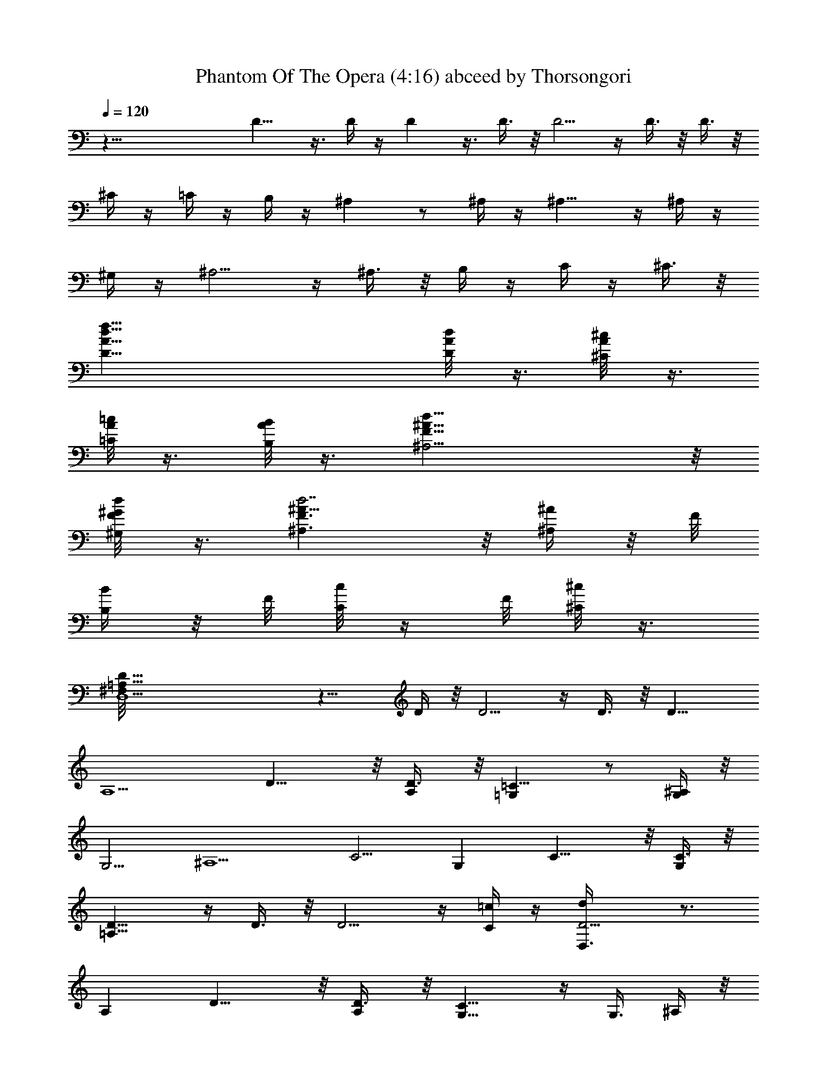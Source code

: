 X:1
T:Phantom Of The Opera (4:16) abceed by Thorsongori
Z:Transcribed by LotRO MIDI Player:http://lotro.acasylum.com/midi
L:1/4
Q:120
K:C
z63/8 D9/8 z3/8 D/4 z/4 D z3/8 D3/8 z/8 D5/4 z/4 D3/8 z/8 D3/8 z/8
^C/4 z/4 =C/4 z/4 B,/4 z/4 ^A, z/2 ^A,/4 z/4 ^A,9/8 z/4 ^A,/4 z/4
^G,/4 z/4 ^A,5/4 z/4 ^A,3/8 z/8 B,/4 z/4 C/4 z/4 ^C3/8 z/8
[D47/8A47/8d47/8f47/8] [D/4d/4A/8] z3/8 [^C/4^c/4A/8] z3/8
[=C/8=c/4A/8] z3/8 [B,/8B/4A/8] z3/8 [^A,15/4F31/8^A31/8d31/8] z/8
[^G,/4F/4^G/8d/8] z3/8 [^A,3/2F3/2^A11/8d7/2] z/8 [^A,/4^A/4] z/8 F/8
[B,/4B/4] z/8 F/8 [C/8c/4] z/4 F/8 [^C/8^c/4] z3/8
[D,15/2D9/8=A,39/8^F,/8] z11/8 D/4 z/8 D5/4 z/4 D3/8 z/8 [D9/8z]
[A,5/2z] D11/8 z/8 [A,/2D3/8] z/8 [=G,=C11/8] z/2 [G,/4^A,/4] z/8
[G,5/4z/8] [^A,5/2z15/8] [C5/4z9/8] [G,z7/8] C11/8 z/8 [C3/8G,/2] z/8
[D9/8=A,31/8] z/4 D3/8 z/8 D5/4 z/4 [C/4=c/4] z/4 [D5/4D,3/8d/4] z3/4
A, D11/8 z/8 [A,/2D3/8] z/8 [G,9/8C11/8] z/4 [G,3/8z/8] ^A,/4 z/8
[G,5/4z/8] [^A,5/2z15/8] C9/8 [G,z7/8] C5/4 z/4 [C3/8G,/2] z/8
[D9/8=A,31/8] z/4 D3/8 z/8 D5/4 z/4 D3/8 z/8 [D5/4z] A, D [F7/8z/2]
D3/8 z/8 [=A11/8^A,] z3/8 [=G/2^A,/2] [^A,11/8z/8] [G5/2z11/8] ^A,3/8
z/8 [C9/8z] [Gz/2] C3/8 z/8 [c11/8C] z3/8 [G3/4z/8] C/8 z/4
[D5/4z3/8] [A7/2z9/8] D3/8 z/8 D5/4 z/4 D3/8 z/8 D5/4 z/4 D3/8 z/8
[D5/4z7/8] [Az/2] D/2 [d25/8D/2] z D3/8 z/8 D5/8 z7/8 D/4 z/4 D3/8
z/8 c/4 z/4 ^A/4 z/4 [D/4=A/8] z3/8 [D/4G/8] z3/8 F/8 z3/8 E/8 z3/8
D/8 z/4 [^A,/2z/8] [^C27/8z11/8] ^A,/4 z/4 ^A,/2 z ^A,/4 z/4 ^A,/2
z/2 ^A,3/4 z/4 ^A,5/4 z/8 [=A,/2^A,3/8] z/8 [D47/8A47/8d47/8f47/8z/4]
=A,15/8 z31/8 [D/8d/8] z3/8 [^C/4^c/4A/8] z3/8 [=C/4=c/4A/8] z3/8
[B,/4B/4A/8] z3/8 [^A,31/8F31/8^A4d4] z/8 [^G,/4F/4^G/8d/8] z3/8
[^A,11/8F11/8^A5/4d27/8] z/8 [^A,/4^A3/8] z/4 [F/8B,3/8B/4] z3/8
[F/8C/4c/4] z3/8 [F/8^C/4^c3/8] z3/8 [D,61/8D9/8=A,39/8d61/8z/8] 
z11/8 D3/8 z/8 D5/4 z/4 D3/8 z/8 [D9/8z7/8] [A,5/2z] D3/2 [A,/2D3/8]
z/8 [=G,z/8] =C11/8 [G,3/8^A,/4] z/4 [G,9/8z/8] [^A,19/8z15/8]
[C9/8z] [G,9/8z7/8] C11/8 z/8 [C3/8G,/2] z/8 [D9/8z/8] [=A,31/8z11/8]
D3/8 z/8 D9/8 z/4 C3/8 z/4 [D9/8z7/8] A, D3/2 [A,/2D3/8] z/8
[G,5/4z/8] C5/4 z/8 [G,3/8^A,/4] z/4 [G,5/4z/8] [^A,19/8z15/8]
[C9/8z] [G,9/8z7/8] C11/8 z/8 [C3/8G,/2] z/8 [D9/8z/8] [=A,15/4z11/8]
D3/8 z/8 D5/4 z/4 D3/8 [D5/4z] [A,z/8] =A3/4 z/8 [Dd7/8] z/8
[f7/8Fz/2] D/2 [A11/8^A,9/8a11/8] z/4 [gz/8] [=G3/8^A,3/8] z/8
[^A,5/4z/8] [G5/2z3/8] [g29/8z] ^A,3/8 [C5/4z] [Gz/2] C/2
[=c3/2C9/8z/4] [f13/8z5/4] [G3/4C/4] z/4 [a15/8D9/8z/4] [A7/2z5/4]
D/4 z/8 [f2z/8] D9/8 z/4 D3/8 z/8 [D5/4e2] z/4 D3/8 z/8 [D5/4z]
[Az/2] D/2 [d3D3/8] z9/8 D/4 z/4 D5/8 z3/4 D/4 z/4 D/2 c/4 z/4 ^A/4
z/4 [D/4=A/4] z/4 [D3/8G/4] z/4 F/4 z/4 E/4 z/4 D/4 z/4 [^A,/2^C27/8]
z ^A,/4 z/4 ^A,/2 z7/8 ^A,3/8 z/8 ^A,5/8 z/2 ^A,3/4 z/4 ^A,9/8 z/4
[=A,/2^A,/4] z/4 [D47/8A47/8f47/8z/8] =A,15/8 z31/8 [D/4d/4A/8] z3/8
[^C/4^c/4A/8] z3/8 [=C/8=c/4A/8] z3/8 [B,/8B/4A/8] z3/8
[^A,47/8F47/8^A47/8d47/8] [B2z/8] B, z3/8 B,3/8 z/8 [e63/8E9/8] z/4
E3/8 z/4 E5/4 z/8 E3/8 z/8 [E5/4z] B, E11/8 z/8 [B,/2E3/8] z/8
[=A,/4D11/8] z/4 A,5/8 z/4 [A,3/8z/8] C/4 z/8 [A,5/4z/8] [C5/2z15/8]
D/4 z/4 [D3/4z5/8] [A,z7/8] D5/4 z/4 [D3/8A,/2] z/8 [E/8B,31/8] z3/8
E5/8 z/4 E3/8 z/8 E5/4 z/4 D/4 z/4 E/4 z/4 [E3/4z/2] B, E11/8
[B,5/8z/8] E3/8 z/8 [A,/8D11/8] z/4 A,3/4 z/4 [A,3/8C3/8] z/8
[A,5/4z/8] [C19/8z15/8] D/4 z/4 [D3/4z5/8] [A,z7/8] D5/4 z/4
[D3/8A,3/8] [E/4z/8] [B,31/8z3/8] E3/8 z5/8 E3/8 z/8 E5/4 z/4 E3/8
z/8 E/4 z/4 E/4 z/4 [B,z/2] E/4 z/4 E [G7/8z3/8] E/2 [B11/8C/4] z/4
C/2 z/2 [=A/2C/2] [C11/8z/8] [A5/2z11/8] C3/8 z/8 D/4 z/4 D3/8 z/8
[Az/2] D3/8 z/8 [d11/8D] z3/8 [A3/4D/4] z/4 E/4 z/8 [B27/8z/8] E3/8
z5/8 E3/8 z/8 E5/4 z/4 E3/8 z/8 E/4 z/4 E3/8 z5/8 E3/8 z/8 [E5/4z7/8]
[Bz/2] E/2 [e25/8E5/4] z/4 E/4 z/4 E5/4 z/4 E/4 z/4 [E5/4z/2] d/4 z/4
c/8 z3/8 [E/4B/8] z3/8 [E9/8A/8] z3/8 G/8 z3/8 ^F/8 z3/8 E/8 z/4
[C5/4z/8] [^D27/8z11/8] C/4 z/4 C5/4 z/4 C/4 z/4 C C/4 z3/4 C5/4 z/8
[B,/2C3/8] z/8 [B63/8E9/8e63/4g63/8z/4] [B,15/8z5/4] E/4 z/4 [E9/8z]
[^F5/8z/2] E/4 z/8 [^F11/8z/8] E9/8 z3/8 E3/8 z/8 E5/4 z/4 E3/8
[C63/8G63/8c63/8z/8] E5/4 z/8 B3/8 z/4 B17/4 ^C/4 z/4 =D/4 z/4 ^D3/8
z/8 [B63/8E9/8e63/4g63/8] z3/8 E/4 z/4 [Ez7/8] [^F3/4z5/8] E/4 z/8
[^F11/8z/8] E9/8 z3/8 E3/8 z/8 E5/4 z/4 E3/8 [=C63/8G63/8c63/8z/8]
E5/4 z/8 B3/8 z/4 B17/4 ^C/4 z/4 =D/4 z/4 ^D3/8 z/8 =F,3/8 z5/8
[^A,/4z/8] [f53/8z3/8] F,/4 z/4 ^G,/4 z/4 ^A,/8 z/4 ^G,/4 z/4
[F,3/8z/8] [^D,/8^D/8] z3/8 [=F5/8F,3/8] z/2 [=Cz/8] F,/4 z/8 ^A,/4
z/4 [F11/8^G,/4] z/4 ^D,/4 z/4 F,/4 z/4 [F,/8^G,/4C/2] z3/8
[^g47/8^C9/8z/8] [^D5/4z3/8] F/4 z/4 ^A/4 z/4 [F/4^C/4] z/4
[^G/4^C5/2] z/4 ^A/8 z/4 ^G/4 z3/8 F/8 z3/4 ^D3/8 z/4 [F/4^A,] z/8
^G/4 z/4 [^D11/8^A/4=g2] z3/4 F/4 z/4 [^G/4^D3/8^A,/2] z/4 [F9/8z/8]
[=C15/4f15/2z7/8] ^A/4 z/4 F/4 z/4 [F9/8^G/4] z/4 ^A/8 z/4 ^G/4 z/4
[^D3/8F/4] z/4 F/2 F3/8 z/8 [C^A3/8] z/8 F/4 z/4 [F11/8^G/4] z/4 ^A/4
z/4 ^G/8 z3/8 [C/2F/8] z3/8 [^A,9/8f3z/8] [^D5/4z3/8] F/4 z/4 ^A/4
z/4 [^A,3/8F/4^C/4] z/4 [^A,9/8^G/4^C5/2] z/4 ^A/8 z/4 [^G/4c'] z/4
F/4 z/4 [^D5/4^a4z] [F3/8z/8] [^A,z3/8] ^G/4 z/4 [^D11/8^A/4] z3/4
F/4 z/4 [^G/4^D3/8^A,/2] z/4 [F9/8c'15/2=C31/8z] ^A/4 z/4 F/4 z/4
[F9/8^G/8] z/4 ^A/4 z/4 ^G/4 z/4 F/4 z3/4 F3/8 z/8 [C^A3/8] z/8 F/4
z/4 [F^G/4] z/4 ^A/4 z/4 [^Gz/2] F/8 z3/8 [c11/8^Cz/2] F/4 z/4 ^A/4
z/4 [^A3/8^C3/8F/4] z/4 [^C5/4^G/8] [^A5/2z3/4] ^G/4 z/4 [F/4^C/2]
z/4 ^D/2 ^D3/8 z/8 [^AF3/8] z/8 ^G/4 z/4 [^d11/8^A/4] z/4 ^D/4 z/4
F/4 z/4 [^G/4^A5/8^D/4] z/4 [F/2z/4] [c7/2z/4] F/4 z/4 ^A/4 z/4 F/4
z/8 [F5/4z/8] ^G/8 z/4 ^A/4 z/4 ^G/4 z/4 F/4 z3/4 F3/8 z/8 ^A3/8 z/8
F/4 z/4 [F5/4^G/4] z/4 ^A/4 z/4 [c^G/8] z3/8 F/8 z3/8 [f3z/2] F/4 z/4
^A/4 z/4 F/4 z/8 [F5/8z/8] ^G/8 z/4 ^A/4 z/4 ^G/4 z/4 F/4 z/4 F3/8
z/8 [^D/4^d/4] z/4 [^c/4F/4] z/4 [^G/4F/4=c/4] z/4 [F3/8^A/4] z/4
[^G/4^D/4] z/4 [=G/4F/4] z/4 [^G/4F/4] z/4 [^C/2E27/8] z/2 ^A/4 z/8
^C3/8 z/8 [=G/4^C5/8] z/4 ^A/4 z/4 G/4 z/4 [E/4^C/4] z/4 ^C/2 E/4 z/4
[^A3/8^C7/8] z/8 E/4 z/4 [G/4^C5/4] z/4 ^A/8 z/4 G/4 z3/8
[=C/2E/8^C/4] z3/8 [c31/4Ff125/8^g31/4z/8] [=C15/8z5/4] F3/8 z/8
[F9/8z] [G5/8z/2] F3/8 z/8 [G11/8F9/8] z3/8 F3/8 z/4 F9/8 z/4 F3/8
z/8 [^C31/4^G31/4^c31/4z/8] F5/4 z/8 =c3/8 z/8 c17/4 z/8 =D/4 z/4
^D/4 z/4 E/4 z/8 [c63/8F9/8f63/4^g63/8] z3/8 F3/8 z/8 [F9/8z]
[=G5/8z/2] F3/8 z/8 [G11/8F9/8] z3/8 F3/8 z/4 F9/8 z/4 F3/8
[^C63/8^G63/8^c63/8z/8] F11/8 =c/2 z/8 c17/4 z/8 =D/4 z/4 ^D/4 z/8
E3/8 z/8 [c63/8F9/8f63/4^g63/8z/8] [^G23/8z11/8] F/4 z/4 [F9/8z] =G/2
^G/4 =G/4 F11/8 z/8 G3/8 z/8 F ^D7/8 [^C63/8^G63/8^c63/8z/8] F15/8
[=c5z35/8] =D3/8 z/8 ^D3/8 z/8 E3/8 z/8 [=d63/8=G9/8=g63/4^a63/8^A3]
z3/8 G/4 z/4 [G9/8z] =A/2 ^A/4 =A/4 G11/8 z/8 A3/8 z/8 G F7/8
[^D63/8^A63/8^d63/8z/8] G15/8 [=d5z35/8] E3/8 z/8 F3/8 z/8 ^F3/8 z/8
[d63/8G9/8g63/4^a63/8^A3] z3/8 G/4 z/4 [G9/8z] =A/2 [^A/4z/8] =A3/8
G11/8 A/2 z/8 G =F7/8 [^D63/8^A63/8^d63/8G2] [=d5z35/8] E/4 z/4 F/4
z/4 ^F3/8 z/8 [e63/8=A9/8=a63/4c'63/8c3] z3/8 A/4 z/4 A B/2 c/8 B/4
z/8 A11/8 B/2 z/8 A G7/8 [=F63/8c63/8f63/8A2] [e5z35/8] ^F/4 z/4 G/4
z/4 ^G3/8 z/8 [e63/8A9/8a63/4c'63/8c3] z3/8 A/4 z/4 A [B/2z3/8] c/4
B/4 z/8 A11/8 B/2 A9/8 =G7/8 [=F63/8c63/8f63/8A2] [e5z35/8] ^F/4 z/4
G/4 z/4 ^G3/8 z/8 [A63/8e63/8a63/4c'63/8z/8] c15/2 z3/8 e23/4 